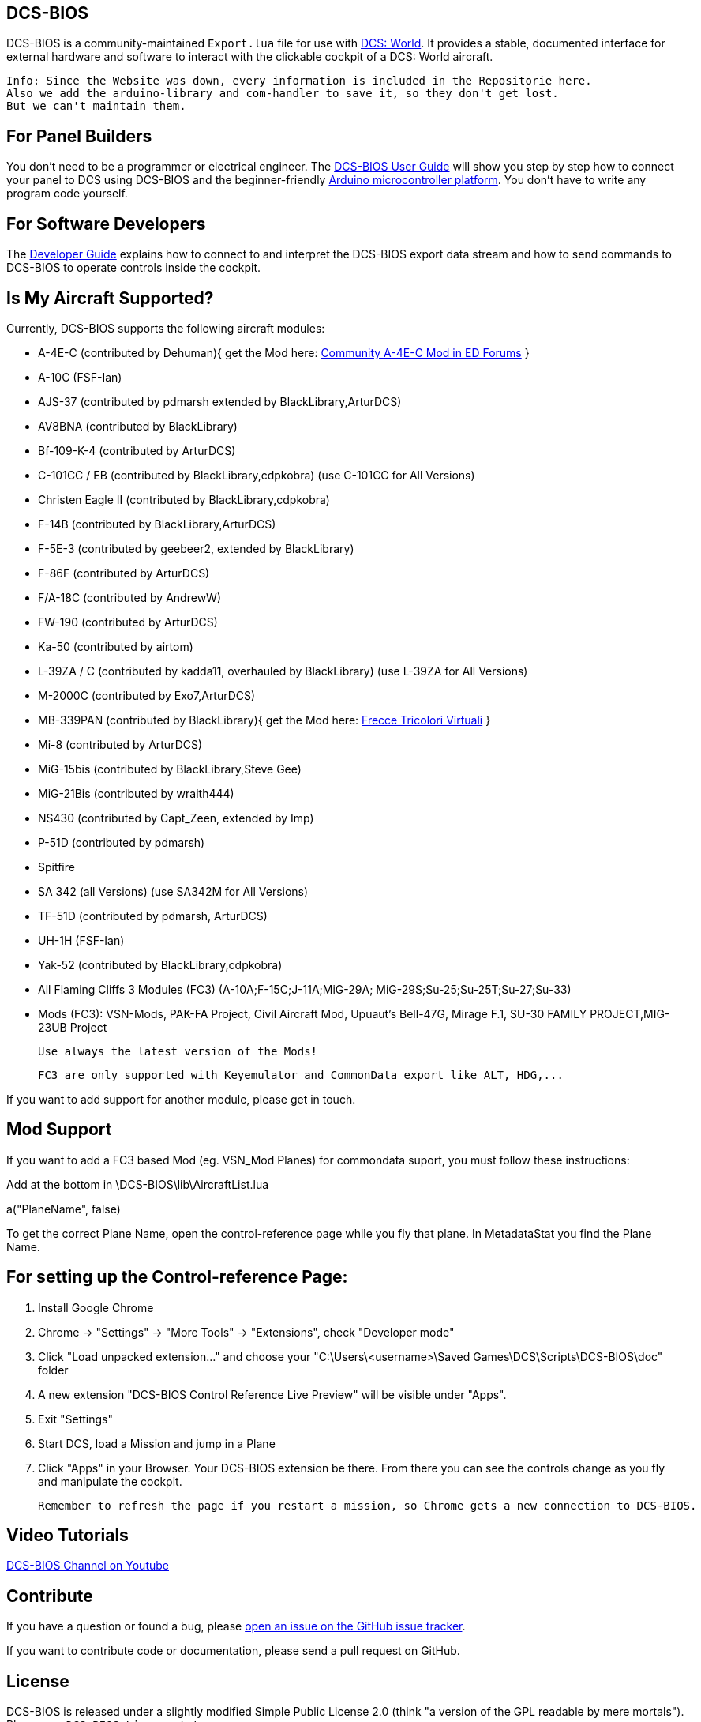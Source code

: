ifdef::env-github[{set:link-ext:adoc}]
ifndef::env-github[{set:link-ext:html}]

== DCS-BIOS

DCS-BIOS is a community-maintained `Export.lua` file for use with http://www.digitalcombatsimulator.com/[DCS: World].
It provides a stable, documented interface for external hardware and software to interact with the clickable cockpit of a DCS: World aircraft.

  Info: Since the Website was down, every information is included in the Repositorie here.
  Also we add the arduino-library and com-handler to save it, so they don't get lost. 
  But we can't maintain them.

== For Panel Builders

You don't need to be a programmer or electrical engineer.
The link:Scripts/DCS-BIOS/doc/userguide.{link-ext}[DCS-BIOS User Guide] will show you step by step how to connect your panel to DCS using DCS-BIOS and the beginner-friendly http://arduino.cc[Arduino microcontroller platform].
You don't have to write any program code yourself.

== For Software Developers

The link:Scripts/DCS-BIOS/doc/developerguide.{link-ext}[Developer Guide] explains how to connect to and interpret the DCS-BIOS export data stream and how to send commands to DCS-BIOS to operate controls inside the cockpit.

== Is My Aircraft Supported?

Currently, DCS-BIOS supports the following aircraft modules:

* A-4E-C (contributed by Dehuman){ get the Mod here: https://forums.eagle.ru/showthread.php?t=224989[Community A-4E-C Mod in ED Forums] }
* A-10C (FSF-Ian)
* AJS-37 (contributed by pdmarsh extended by BlackLibrary,ArturDCS)
* AV8BNA (contributed by BlackLibrary)
* Bf-109-K-4 (contributed by ArturDCS)
* C-101CC / EB (contributed by BlackLibrary,cdpkobra) (use C-101CC for All Versions)
* Christen Eagle II (contributed by BlackLibrary,cdpkobra)
* F-14B (contributed by BlackLibrary,ArturDCS)
* F-5E-3 (contributed by geebeer2, extended by BlackLibrary)
* F-86F (contributed by ArturDCS)
* F/A-18C (contributed by AndrewW)
* FW-190 (contributed by ArturDCS)
* Ka-50 (contributed by airtom)
* L-39ZA / C (contributed by kadda11, overhauled by BlackLibrary) (use L-39ZA for All Versions)
* M-2000C (contributed by Exo7,ArturDCS)
* MB-339PAN (contributed by BlackLibrary){ get the Mod here: http://www.freccetricolorivirtuali.net/mod%20ftv.htm[Frecce Tricolori Virtuali] }
* Mi-8 (contributed by ArturDCS)
* MiG-15bis (contributed by BlackLibrary,Steve Gee)
* MiG-21Bis (contributed by wraith444)
* NS430 (contributed by Capt_Zeen, extended by Imp)
* P-51D (contributed by pdmarsh)
* Spitfire
* SA 342 (all Versions) (use SA342M for All Versions)
* TF-51D (contributed by pdmarsh, ArturDCS)
* UH-1H (FSF-Ian)
* Yak-52 (contributed by BlackLibrary,cdpkobra)
* All Flaming Cliffs 3 Modules (FC3) (A-10A;F-15C;J-11A;MiG-29A;
  MiG-29S;Su-25;Su-25T;Su-27;Su-33)
* Mods (FC3): VSN-Mods, PAK-FA Project, Civil Aircraft Mod, Upuaut's Bell-47G, Mirage F.1, SU-30 FAMILY PROJECT,MIG-23UB Project
  
  Use always the latest version of the Mods!
  
  FC3 are only supported with Keyemulator and CommonData export like ALT, HDG,... 

If you want to add support for another module, please get in touch.

== Mod Support

If you want to add a FC3 based Mod (eg. VSN_Mod Planes) for commondata suport, you must follow
these instructions:

Add at the bottom  in \DCS-BIOS\lib\AircraftList.lua

a("PlaneName", false)

To get the correct Plane Name, open the control-reference page while you fly that plane. 
In MetadataStat you find the Plane Name.

== For setting up the Control-reference Page:

1. Install Google Chrome
2. Chrome -> "Settings" -> "More Tools" -> "Extensions", check "Developer mode"
3. Click "Load unpacked extension..." and choose your "C:\Users\<username>\Saved Games\DCS\Scripts\DCS-BIOS\doc" folder
4. A new extension "DCS-BIOS Control Reference Live Preview" 
   will be visible under "Apps".
5. Exit "Settings"
6. Start DCS, load a Mission and jump in a Plane
7. Click "Apps" in your Browser. Your DCS-BIOS extension be there. From there you can see the controls change as you fly and manipulate the cockpit. 

  Remember to refresh the page if you restart a mission, so Chrome gets a new connection to DCS-BIOS.

== Video Tutorials

https://www.youtube.com/channel/UCwECFPfC3QJiNYS5fskF2vg/[DCS-BIOS Channel on Youtube]

== Contribute

If you have a question or found a bug, please https://github.com/dcs-bios/dcs-bios/issues/new[open an issue on the GitHub issue tracker].

If you want to contribute code or documentation, please send a pull request on GitHub.

== License

DCS-BIOS is released under a slightly modified Simple Public License 2.0 (think "a version of the GPL readable by mere mortals"). Please see `DCS-BIOS-License.txt`.

The copy of `socat` that comes with DCS-BIOS is licensed under the GPLv2 (see `socat/COPYING`).

== Support

* Here you find our https://discord.gg/5svGwKX[DCSFlightpanels Discord Server]
* Here you find the https://github.com/DCSFlightpanels/DCSFlightpanels[DCSFlightPanels]
* Here you find the https://github.com/DCSFlightpanels/DCS-Flightpanels-Profiles[DCS-Flightpanels-Profiles]
* If you want to support us https://www.paypal.me/jerkerdahlblom[Donate]
